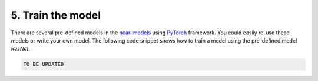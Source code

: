 .. _nearl.models: https://github.com/miemiemmmm/Nearl/tree/main/nearl/models

.. _PyTorch: https://pytorch.org/

5. Train the model
==================
There are several pre-defined models in the `nearl.models`_ using `PyTorch`_ framework.
You could easily re-use these models or write your own model.
The following code snippet shows how to train a model using the pre-defined model `ResNet`.

.. code-block:: python

  TO BE UPDATED










